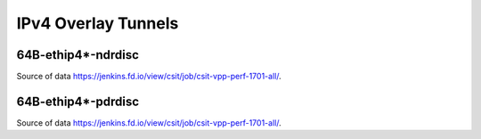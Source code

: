 IPv4 Overlay Tunnels
====================

64B-ethip4*-ndrdisc
~~~~~~~~~~~~~~~~~~~

.. raw:: html

    <iframe width="700" height="700" frameborder="0" scrolling="no" src="../../_static/64B-1t1c-ethip4-ndrdisc.html"></iframe>
    <iframe width="700" height="700" frameborder="0" scrolling="no" src="../../_static/64B-2t2c-ethip4-ndrdisc.html"></iframe>
    <iframe width="700" height="700" frameborder="0" scrolling="no" src="../../_static/64B-4t4c-ethip4-ndrdisc.html"></iframe>

Source of data https://jenkins.fd.io/view/csit/job/csit-vpp-perf-1701-all/.

64B-ethip4*-pdrdisc
~~~~~~~~~~~~~~~~~~~

.. raw:: html

    <iframe width="700" height="700" frameborder="0" scrolling="no" src="../../_static/64B-1t1c-ethip4-pdrdisc.html"></iframe>
    <iframe width="700" height="700" frameborder="0" scrolling="no" src="../../_static/64B-2t2c-ethip4-pdrdisc.html"></iframe>
    <iframe width="700" height="700" frameborder="0" scrolling="no" src="../../_static/64B-4t4c-ethip4-pdrdisc.html"></iframe>

Source of data https://jenkins.fd.io/view/csit/job/csit-vpp-perf-1701-all/.

